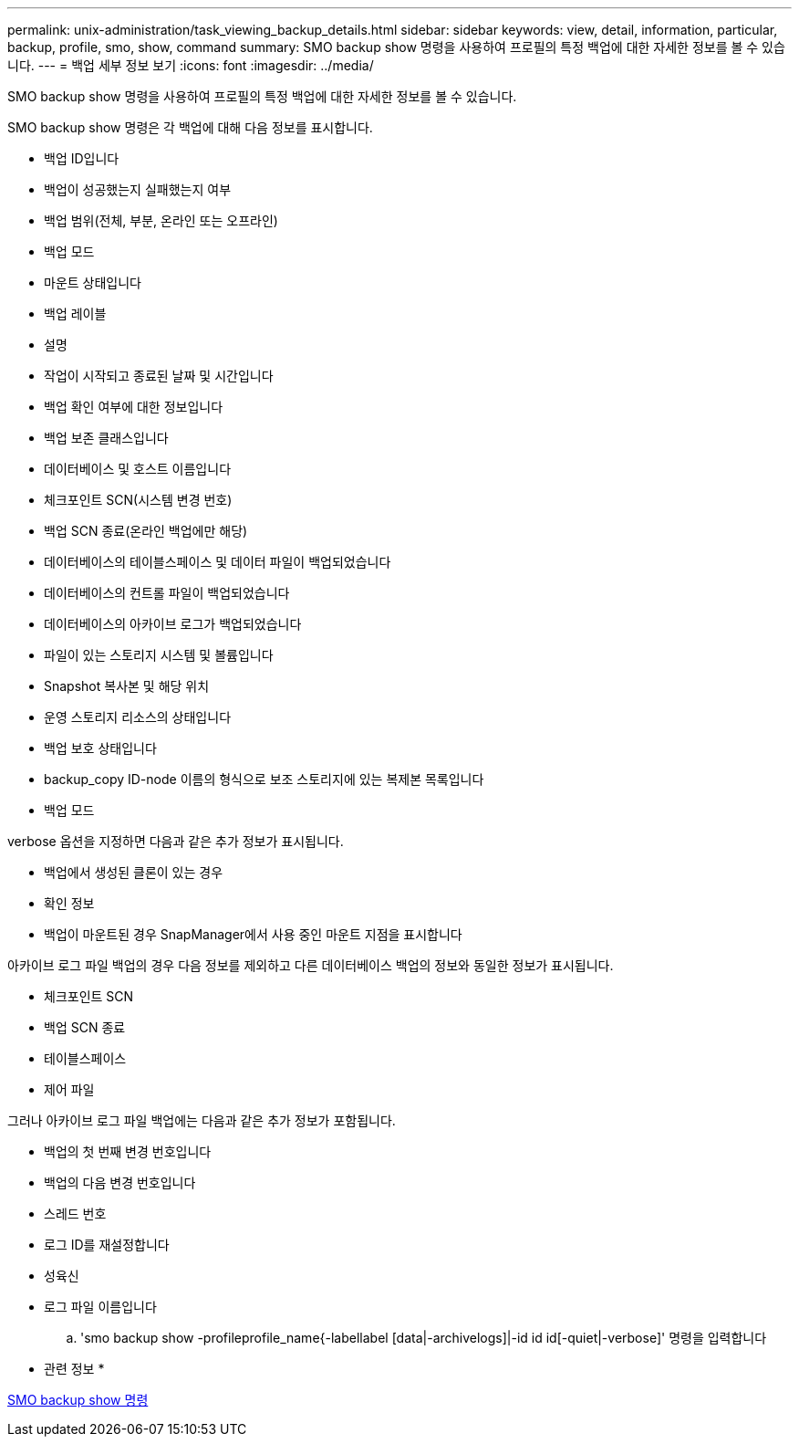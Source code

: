 ---
permalink: unix-administration/task_viewing_backup_details.html 
sidebar: sidebar 
keywords: view, detail, information, particular, backup, profile, smo, show, command 
summary: SMO backup show 명령을 사용하여 프로필의 특정 백업에 대한 자세한 정보를 볼 수 있습니다. 
---
= 백업 세부 정보 보기
:icons: font
:imagesdir: ../media/


[role="lead"]
SMO backup show 명령을 사용하여 프로필의 특정 백업에 대한 자세한 정보를 볼 수 있습니다.

SMO backup show 명령은 각 백업에 대해 다음 정보를 표시합니다.

* 백업 ID입니다
* 백업이 성공했는지 실패했는지 여부
* 백업 범위(전체, 부분, 온라인 또는 오프라인)
* 백업 모드
* 마운트 상태입니다
* 백업 레이블
* 설명
* 작업이 시작되고 종료된 날짜 및 시간입니다
* 백업 확인 여부에 대한 정보입니다
* 백업 보존 클래스입니다
* 데이터베이스 및 호스트 이름입니다
* 체크포인트 SCN(시스템 변경 번호)
* 백업 SCN 종료(온라인 백업에만 해당)
* 데이터베이스의 테이블스페이스 및 데이터 파일이 백업되었습니다
* 데이터베이스의 컨트롤 파일이 백업되었습니다
* 데이터베이스의 아카이브 로그가 백업되었습니다
* 파일이 있는 스토리지 시스템 및 볼륨입니다
* Snapshot 복사본 및 해당 위치
* 운영 스토리지 리소스의 상태입니다
* 백업 보호 상태입니다
* backup_copy ID-node 이름의 형식으로 보조 스토리지에 있는 복제본 목록입니다
* 백업 모드


verbose 옵션을 지정하면 다음과 같은 추가 정보가 표시됩니다.

* 백업에서 생성된 클론이 있는 경우
* 확인 정보
* 백업이 마운트된 경우 SnapManager에서 사용 중인 마운트 지점을 표시합니다


아카이브 로그 파일 백업의 경우 다음 정보를 제외하고 다른 데이터베이스 백업의 정보와 동일한 정보가 표시됩니다.

* 체크포인트 SCN
* 백업 SCN 종료
* 테이블스페이스
* 제어 파일


그러나 아카이브 로그 파일 백업에는 다음과 같은 추가 정보가 포함됩니다.

* 백업의 첫 번째 변경 번호입니다
* 백업의 다음 변경 번호입니다
* 스레드 번호
* 로그 ID를 재설정합니다
* 성육신
* 로그 파일 이름입니다
+
.. 'smo backup show -profileprofile_name{-labellabel [data|-archivelogs]|-id id id[-quiet|-verbose]' 명령을 입력합니다




* 관련 정보 *

xref:reference_the_smosmsapbackup_show_command.adoc[SMO backup show 명령]
